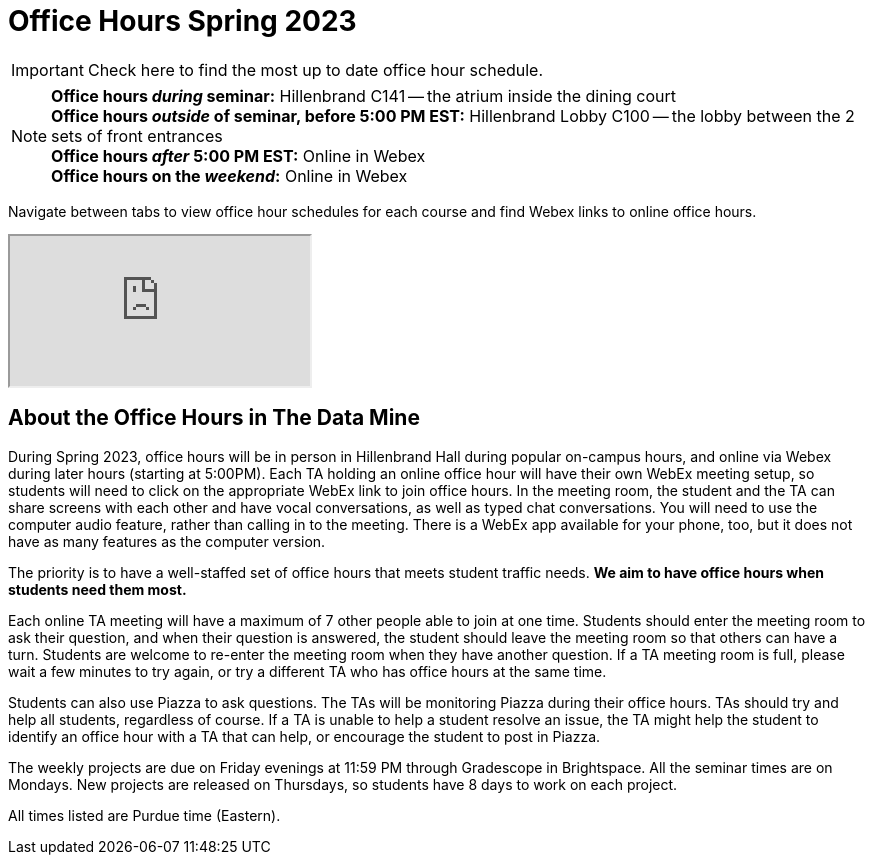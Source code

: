= Office Hours Spring 2023

[IMPORTANT]
====
Check here to find the most up to date office hour schedule.
====

[NOTE]
====
**Office hours _during_ seminar:** Hillenbrand C141 -- the atrium inside the dining court +
**Office hours _outside_ of seminar, before 5:00 PM EST:** Hillenbrand Lobby C100 -- the lobby between the 2 sets of front entrances +
**Office hours _after_ 5:00 PM EST:** Online in Webex +
**Office hours on the _weekend_:** Online in Webex
====

Navigate between tabs to view office hour schedules for each course and find Webex links to online office hours. 
//[NOTE]
//====
//The schedule will be available here once it is finalized closer to the course start date.
//====

++++
<iframe src="https://docs.google.com/spreadsheets/d/e/2PACX-1vSbGDTi_mEujihX4UMO1jy-lcXS8YiI46jvfIs36toEADV-t9UR58Kx-znZBdfSqdOUUhBvplEnbeWH/pubhtml?widget=true&amp;headers=false"></iframe>
++++


== About the Office Hours in The Data Mine

During Spring 2023, office hours will be in person in Hillenbrand Hall during popular on-campus hours, and online via Webex during later hours (starting at 5:00PM). Each TA holding an online office hour will have their own WebEx meeting setup, so students will need to click on the appropriate WebEx link to join office hours. In the meeting room, the student and the TA can share screens with each other and have vocal conversations, as well as typed chat conversations.  You will need to use the computer audio feature, rather than calling in to the meeting.  There is a WebEx app available for your phone, too, but it does not have as many features as the computer version. 

The priority is to have a well-staffed set of office hours that meets student traffic needs. **We aim to have office hours when students need them most.**

Each online TA meeting will have a maximum of 7 other people able to join at one time.  Students should enter the meeting room to ask their question, and when their question is answered, the student should leave the meeting room so that others can have a turn.  Students are welcome to re-enter the meeting room when they have another question.  If a TA meeting room is full, please wait a few minutes to try again, or try a different TA who has office hours at the same time.

Students can also use Piazza to ask questions.  The TAs will be monitoring Piazza during their office hours.  TAs should try and help all students, regardless of course.  If a TA is unable to help a student resolve an issue, the TA might help the student to identify an office hour with a TA that can help, or encourage the student to post in Piazza.

The weekly projects are due on Friday evenings at 11:59 PM through Gradescope in Brightspace.  All the seminar times are on Mondays.  New projects are released on Thursdays, so students have 8 days to work on each project.

All times listed are Purdue time (Eastern).
